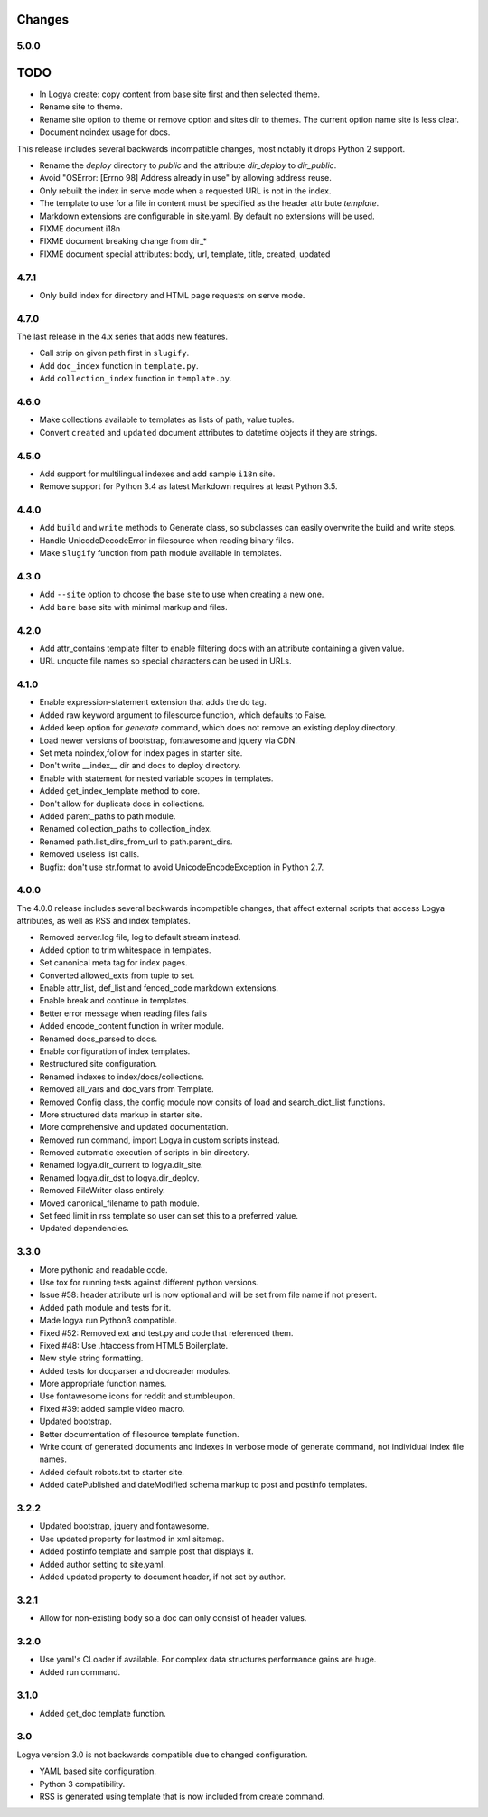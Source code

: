 .. changes:

Changes
=======

5.0.0
-----

TODO
====

* In Logya create: copy content from base site first and then selected theme.
* Rename site to theme.
* Rename site option to theme or remove option and sites dir to themes. The current option name site is less clear.
* Document noindex usage for docs.

This release includes several backwards incompatible changes, most notably it drops Python 2 support.

* Rename the `deploy` directory to `public` and the attribute `dir_deploy` to `dir_public`.
* Avoid "OSError: [Errno 98] Address already in use" by allowing address reuse.
* Only rebuilt the index in serve mode when a requested URL is not in the index.
* The template to use for a file in content must be specified as the header attribute `template`.
* Markdown extensions are configurable in site.yaml. By default no extensions will be used.
* FIXME document i18n
* FIXME document breaking change from dir_*
* FIXME document special attributes: body, url, template, title, created, updated

4.7.1
-----

* Only build index for directory and HTML page requests on serve mode.

4.7.0
-----

The last release in the 4.x series that adds new features.

* Call strip on given path first in ``slugify``.
* Add ``doc_index`` function in ``template.py``.
* Add ``collection_index`` function in ``template.py``.

4.6.0
-----

* Make collections available to templates as lists of path, value tuples.
* Convert ``created`` and ``updated`` document attributes to datetime objects if they are strings.

4.5.0
-----

* Add support for multilingual indexes and add sample ``i18n`` site.
* Remove support for Python 3.4 as latest Markdown requires at least Python 3.5.

4.4.0
-----

* Add ``build`` and ``write`` methods to Generate class, so subclasses can easily overwrite the build and write steps.
* Handle UnicodeDecodeError in filesource when reading binary files.
* Make ``slugify`` function from path module available in templates.

4.3.0
-----

* Add ``--site`` option to choose the base site to use when creating a new one.
* Add ``bare`` base site with minimal markup and files.

4.2.0
-----

* Add attr_contains template filter to enable filtering docs with an attribute containing a given value.
* URL unquote file names so special characters can be used in URLs.

4.1.0
-----

* Enable expression-statement extension that adds the do tag.
* Added raw keyword argument to filesource function, which defaults to False.
* Added keep option for `generate` command, which does not remove an existing deploy directory.
* Load newer versions of bootstrap, fontawesome and jquery via CDN.
* Set meta noindex,follow for index pages in starter site.
* Don't write __index__ dir and docs to deploy directory.
* Enable with statement for nested variable scopes in templates.
* Added get_index_template method to core.
* Don't allow for duplicate docs in collections.
* Added parent_paths to path module.
* Renamed collection_paths to collection_index.
* Renamed path.list_dirs_from_url to path.parent_dirs.
* Removed useless list calls.
* Bugfix: don't use str.format to avoid UnicodeEncodeException in Python 2.7.

4.0.0
-----

The 4.0.0 release includes several backwards incompatible changes, that affect external scripts that access Logya attributes, as well as RSS and index templates.

* Removed server.log file, log to default stream instead.
* Added option to trim whitespace in templates.
* Set canonical meta tag for index pages.
* Converted allowed_exts from tuple to set.
* Enable attr_list, def_list and fenced_code markdown extensions.
* Enable break and continue in templates.
* Better error message when reading files fails
* Added encode_content function in writer module.
* Renamed docs_parsed to docs.
* Enable configuration of index templates.
* Restructured site configuration.
* Renamed indexes to index/docs/collections.
* Removed all_vars and doc_vars from Template.
* Removed Config class, the config module now consits of load and search_dict_list functions.
* More structured data markup in starter site.
* More comprehensive and updated documentation.
* Removed run command, import Logya in custom scripts instead.
* Removed automatic execution of scripts in bin directory.
* Renamed logya.dir_current to logya.dir_site.
* Renamed logya.dir_dst to logya.dir_deploy.
* Removed FileWriter class entirely.
* Moved canonical_filename to path module.
* Set feed limit in rss template so user can set this to a preferred value.
* Updated dependencies.

3.3.0
-----

* More pythonic and readable code.
* Use tox for running tests against different python versions.
* Issue #58: header attribute url is now optional and will be set from file name if not present.
* Added path module and tests for it.
* Made logya run Python3 compatible.
* Fixed #52: Removed ext and test.py and code that referenced them.
* Fixed #48: Use .htaccess from HTML5 Boilerplate.
* New style string formatting.
* Added tests for docparser and docreader modules.
* More appropriate function names.
* Use fontawesome icons for reddit and stumbleupon.
* Fixed #39: added sample video macro.
* Updated bootstrap.
* Better documentation of filesource template function.
* Write count of generated documents and indexes in verbose mode of generate command, not individual index file names.
* Added default robots.txt to starter site.
* Added datePublished and dateModified schema markup to post and postinfo templates.

3.2.2
-----

* Updated bootstrap, jquery and fontawesome.
* Use updated property for lastmod in xml sitemap.
* Added postinfo template and sample post that displays it.
* Added author setting to site.yaml.
* Added updated property to document header, if not set by author.

3.2.1
-----

* Allow for non-existing body so a doc can only consist of header values.

3.2.0
-----

* Use yaml's CLoader if available. For complex data structures performance gains are huge.
* Added run command.

3.1.0
-----

* Added get_doc template function.

3.0
---

Logya version 3.0 is not backwards compatible due to changed configuration.

* YAML based site configuration.
* Python 3 compatibility.
* RSS is generated using template that is now included from create command.
